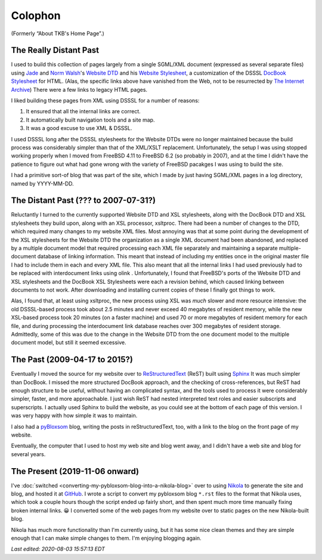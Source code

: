 .. title: Colophon
.. slug: colophon
.. date: 2019-11-06 12:02:03 UTC-05:00
.. tags: website dtd,dsssl,docbook,xml,sgml,xsl
.. category: blog
.. link: 
.. description: 
.. type: text

.. role:: program

.. _colophon:

Colophon
========

(Formerly “About TKB's Home Page”.)

The Really Distant Past
-----------------------

I used to build this collection of pages largely from a single
SGML/XML document (expressed as several separate files) using `Jade
<http://www.jclark.com/jade/>`__ and `Norm Walsh
<http://nwalsh.com/>`__'s `Website DTD <http://nwalsh.com/website/>`__
and his `Website Stylesheet <http://nwalsh.com/website/dsssl/>`__, a
customization of the DSSSL `DocBook Stylesheet
<http://nwalsh.com/docbook/dsssl/>`__ for HTML.  (Alas, the specific
links above have vanished from the Web, not to be resurrected by `The
Internet Archive`_) There were a few links to legacy HTML pages.

.. _`The Internet Archive`: http://archive.org

I liked building these pages from XML using DSSSL for a number of
reasons:

#. It ensured that all the internal links are correct.
#. It automatically built navigation tools and a site map.
#. It was a good excuse to use XML & DSSSL.

I used DSSSL long after the DSSSL stylesheets for the Website DTDs
were no longer maintained because the build process was considerably
simpler than that of the XML/XSLT replacement.  Unfortunately, the
setup I was using stopped working properly when I moved from FreeBSD
4.11 to FreeBSD 6.2 (so probably in 2007), and at the time I didn't
have the patience to figure out what had gone wrong with the variety
of FreeBSD pacakges I was using to build the site.

I had a primitive sort-of blog that was part of the site, which I made
by just having SGML/XML pages in a log directory, named by YYYY-MM-DD.

The Distant Past (??? to 2007-07-31?)
-------------------------------------

Reluctantly I turned to the currently supported Website DTD and XSL
stylesheets, along with the DocBook DTD and XSL stylesheets they build
upon, along with an XSL processor, :program:`xsltproc`.  There had
been a number of changes to the DTD, which required many changes to my
website XML files.  Most annoying was that at some point during the
development of the XSL stylesheets for the Website DTD the
organization as a single XML document had been abandoned, and replaced
by a multiple document model that required processing each XML file
separately and maintaining a separate multiple-document database of
linking information.  This meant that instead of including my entities
once in the original master file I had to include them in each and
every XML file.  This also meant that all the internal links I had
used previously had to be replaced with interdocument links using
olink .  Unfortunately, I found that FreeBSD's ports of the Website
DTD and XSL stylesheets and the DocBook XSL Stylesheets were each a
revision behind, which caused linking between documents to not work.
After downloading and installing current copies of these I finally got
things to work.

Alas, I found that, at least using :program:`xsltproc`, the
new process using XSL was *much* slower and more resource intensive:
the old DSSSL-based process took about 2.5 minutes and never exceed 40
megabytes of resident memory, while the new XSL-based process took 20
minutes (on a faster machine) and used 70 or more megabytes of
resident memory for each file, and during processing the interdocument
link database reaches over 300 megabytes of resident storage.
Admittedly, some of this was due to the change in the Website DTD from
the one document model to the multiple document model, but still it
seemed excessive.

.. _sphinx-built:

The Past (2009-04-17 to 2015?)
------------------------------

Eventually I moved the source for my website over to
`ReStructuredText`_ (ReST) built using Sphinx_ It was much simpler
than DocBook.  I missed the more structured DocBook approach, and the
checking of cross-references, but ReST had enough structure to be
useful, without having an complicated syntax, and the tools used to
process it were considerably simpler, faster, and more approachable.
I just wish ReST had nested interpreted text roles and easier
subscripts and superscripts.  I actually used Sphinx to build the
website, as you could see at the bottom of each page of this version.
I was very happy with how simple it was to maintain.

.. _ReStructuredText: http://docutils.sourceforge.io/rst.html
.. _Sphinx: http://www.sphinx-doc.org/

I also had a pyBloxsom_ blog, writing the posts in reStructuredText,
too, with a link to the blog on the front page of my website.

.. _pyBloxsom: https://pyblosxom.github.io/

Eventually, the computer that I used to host my web site and blog went
away, and I didn't have a web site and blog for several years.


The Present (2019-11-06 onward)
--------------------------------

I've :doc:`switched <converting-my-pybloxsom-blog-into-a-nikola-blog>`
over to using Nikola_ to generate the site and blog, and hosted it at
`GitHub <https://tkurtbond.github.io>`__.  I wrote a script to convert
my pybloxsom blog ``*.rst`` files to the format that Nikola uses,
which took a couple hours though the script ended up fairly short, and
then spent much more time manually fixing broken internal links. 😀 I
converted some of the web pages from my website over to static pages
on the new Nikola-built blog.

Nikola has much more functionality than I'm currently using, but it
has some nice clean themes and they are simple enough that I can make
simple changes to them.  I'm enjoying blogging again.

.. _Nikola: https://getnikola.com/

*Last edited: 2020-08-03 15:57:13 EDT*

..
   Local Variables:
   time-stamp-format: "%04y-%02m-%02d %02H:%02M:%02S %Z"
   time-stamp-start: "Last edited:[ \t]+\\\\?"
   time-stamp-end: "\\*\\\\?\n"
   time-stamp-line-limit: -20
   End:
